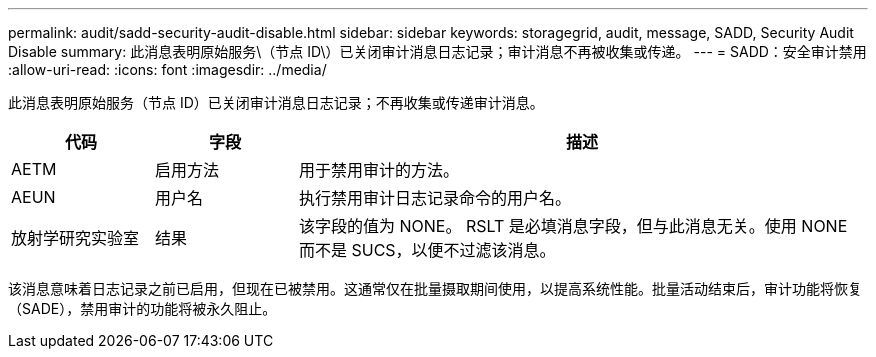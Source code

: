 ---
permalink: audit/sadd-security-audit-disable.html 
sidebar: sidebar 
keywords: storagegrid, audit, message, SADD, Security Audit Disable 
summary: 此消息表明原始服务\（节点 ID\）已关闭审计消息日志记录；审计消息不再被收集或传递。 
---
= SADD：安全审计禁用
:allow-uri-read: 
:icons: font
:imagesdir: ../media/


[role="lead"]
此消息表明原始服务（节点 ID）已关闭审计消息日志记录；不再收集或传递审计消息。

[cols="1a,1a,4a"]
|===
| 代码 | 字段 | 描述 


 a| 
AETM
 a| 
启用方法
 a| 
用于禁用审计的方法。



 a| 
AEUN
 a| 
用户名
 a| 
执行禁用审计日志记录命令的用户名。



 a| 
放射学研究实验室
 a| 
结果
 a| 
该字段的值为 NONE。 RSLT 是必填消息字段，但与此消息无关。使用 NONE 而不是 SUCS，以便不过滤该消息。

|===
该消息意味着日志记录之前已启用，但现在已被禁用。这通常仅在批量摄取期间使用，以提高系统性能。批量活动结束后，审计功能将恢复（SADE），禁用审计的功能将被永久阻止。
